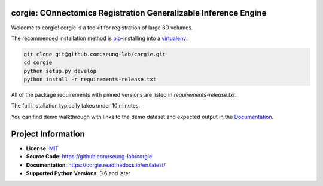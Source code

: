 corgie: COnnectomics Registration Generalizable Inference Engine
================================================================

|Docs Badge| |Python Badge|

Welcome to corgie! corgie is a toolkit for registration of large 3D volumes.

The recommended installation method is `pip <https://pip.pypa.io/en/stable/>`_-installing into a `virtualenv <https://hynek.me/articles/virtualenv-lives/>`_:

.. code-block:: console

   git clone git@github.com:seung-lab/corgie.git
   cd corgie
   python setup.py develop
   python install -r requirements-release.txt

All of the package requirements with pinned versions are listed in `requirements-release.txt`.

The full installation typically takes under 10 minutes.

You can find demo walkthrough with links to the demo dataset and expected output in the `Documentation <https://corgie.readthedocs.io/en/latest/>`_.

Project Information
===================

- **License**: `MIT <https://choosealicense.com/licenses/mit/>`_
- **Source Code**: https://github.com/seung-lab/corgie
- **Documentation**:  https://corgie.readthedocs.io/en/latest/
- **Supported Python Versions**: 3.6 and later


.. |Docs Badge| image:: https://readthedocs.org/projects/corgie/badge/?version=latest
    :target: https://corgie.readthedocs.io/en/latest/?badge=latest
    :alt: Documentation Status

.. |Python Badge| image:: https://img.shields.io/badge/python-3.6+-blue.svg

